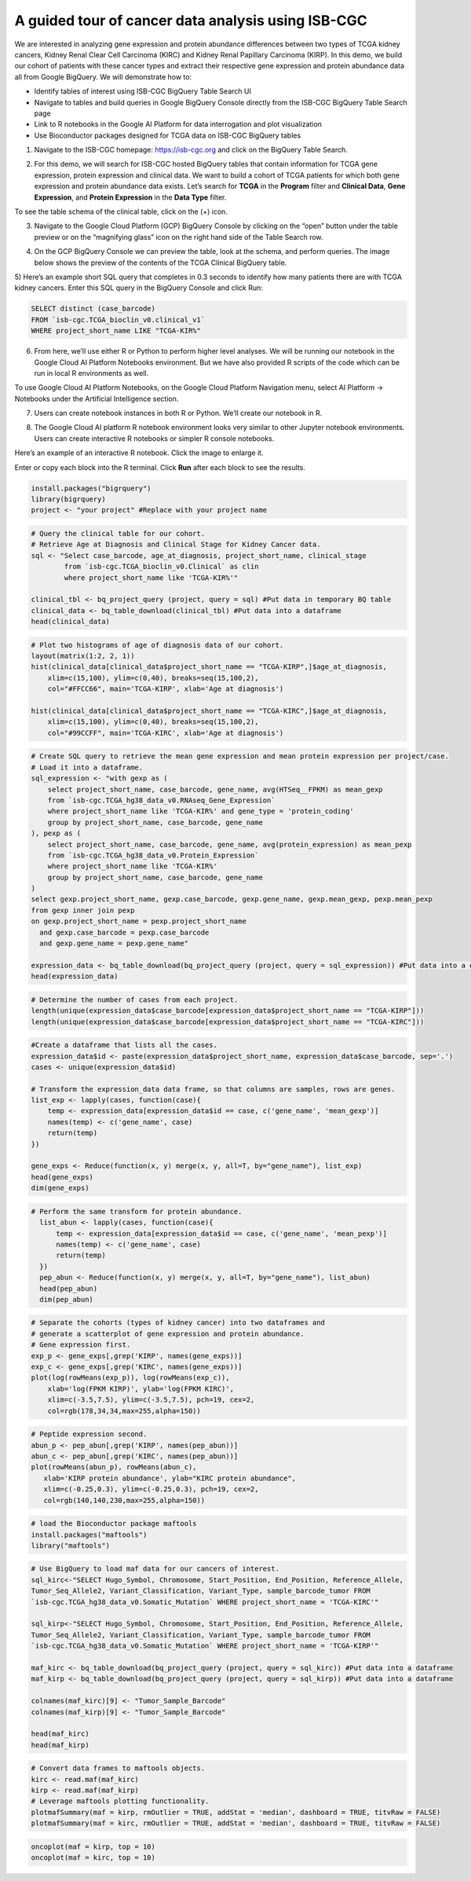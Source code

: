***************************************************
A guided tour of cancer data analysis using ISB-CGC
***************************************************

We are interested in analyzing gene expression and protein abundance differences between two types of TCGA kidney cancers, Kidney Renal Clear Cell Carcinoma (KIRC) and Kidney Renal Papillary Carcinoma (KIRP). In this demo, we build our cohort of patients with these cancer types and extract their respective gene expression and protein abundance data all from Google BigQuery. We will demonstrate how to: 

- Identify tables of interest using ISB-CGC BigQuery Table Search UI 
- Navigate to tables and build queries in Google BigQuery Console directly from the ISB-CGC BigQuery Table Search page 
- Link to R notebooks in the Google AI Platform for data interrogation and plot visualization 
- Use Bioconductor packages designed for TCGA data on ISB-CGC BigQuery tables


1)	Navigate to the ISB-CGC homepage: https://isb-cgc.org and click on the BigQuery Table Search.

.. image:: ISB-homepage.png
   :scale: 30
   :align: center

2)	For this demo, we will search for ISB-CGC hosted BigQuery tables that contain information for TCGA gene expression, protein expression and clinical data. We want to build a cohort of TCGA patients for which both gene expression and protein abundance data exists. Let’s search for **TCGA** in the **Program** filter and **Clinical Data**, **Gene Expression**, and **Protein Expression** in the **Data Type** filter. 

To see the table schema of the clinical table, click on the (+) icon.

.. image:: BQTableSearch-TCGA.png
   :scale: 30
   :align: center

3)	Navigate to the Google Cloud Platform (GCP) BigQuery Console by clicking on the “open” button under the table preview or on the “magnifying glass” icon on the right hand side of the Table Search row. 

.. image:: BQTableSearch-Open.png
   :scale: 30
   :align: center

4)	On the GCP BigQuery Console we can preview the table, look at the schema, and perform queries. The image below shows the preview of the contents of the TCGA Clinical BigQuery table. 

.. image:: BQConsole-TCGA.png
   :scale: 30
   :align: center

5)	Here’s an example short SQL query that completes in 0.3 seconds to identify how many patients there are with TCGA kidney cancers. 
Enter this SQL query in the BigQuery Console and click Run: 

.. code-block:: sql

   SELECT distinct (case_barcode)  
   FROM `isb-cgc.TCGA_bioclin_v0.clinical_v1`
   WHERE project_short_name LIKE "TCGA-KIR%"
   
.. image:: BQConsole-Barcodes.png
   :scale: 30
   :align: center

6)	From here, we’ll use either R or Python to perform higher level analyses. We will be running our notebook in the Google Cloud AI Platform Notebooks environment. But we have also provided R scripts of the code which can be run in local R environments as well. 

To use Google Cloud AI Platform Notebooks, on the Google Cloud Platform Navigation menu, select AI Platform -> Notebooks under the Artificial Intelligence section.

.. image:: GCP-AI-Platform.png
   :scale: 30
   :align: center

7)	Users can create notebook instances in both R or Python. We’ll create our notebook in R. 

.. image:: GCP-Notebooks.png
   :scale: 30
   :align: center

8) The Google Cloud AI platform R notebook environment looks very similar to other Jupyter notebook environments. Users can create interactive R notebooks or simpler R console notebooks. 

.. image:: GCP-R-environment.png
   :scale: 30
   :align: center

Here’s an example of an interactive R notebook. Click the image to enlarge it.

.. image:: GCP-R-Notebook.png
   :scale: 30
   :align: center

Enter or copy each block into the R terminal. Click **Run** after each block to see the results.

.. code-block:: R

   install.packages("bigrquery")
   library(bigrquery)
   project <- "your project" #Replace with your project name
   
.. code-block:: R

   # Query the clinical table for our cohort.
   # Retrieve Age at Diagnosis and Clinical Stage for Kidney Cancer data.
   sql <- "Select case_barcode, age_at_diagnosis, project_short_name, clinical_stage
           from `isb-cgc.TCGA_bioclin_v0.Clinical` as clin
           where project_short_name like 'TCGA-KIR%'"

   clinical_tbl <- bq_project_query (project, query = sql) #Put data in temporary BQ table
   clinical_data <- bq_table_download(clinical_tbl) #Put data into a dataframe
   head(clinical_data)

.. image:: Clinical-dataframe.png


.. code-block:: R

   # Plot two histograms of age of diagnosis data of our cohort.
   layout(matrix(1:2, 2, 1))
   hist(clinical_data[clinical_data$project_short_name == "TCGA-KIRP",]$age_at_diagnosis, 
       xlim=c(15,100), ylim=c(0,40), breaks=seq(15,100,2),
       col="#FFCC66", main='TCGA-KIRP', xlab='Age at diagnosis')

   hist(clinical_data[clinical_data$project_short_name == "TCGA-KIRC",]$age_at_diagnosis, 
       xlim=c(15,100), ylim=c(0,40), breaks=seq(15,100,2), 
       col="#99CCFF", main='TCGA-KIRC', xlab='Age at diagnosis')
       
.. image:: Clinical-histograms.png       

.. code-block:: R

   # Create SQL query to retrieve the mean gene expression and mean protein expression per project/case.
   # Load it into a dataframe.
   sql_expression <- "with gexp as (
       select project_short_name, case_barcode, gene_name, avg(HTSeq__FPKM) as mean_gexp
       from `isb-cgc.TCGA_hg38_data_v0.RNAseq_Gene_Expression`
       where project_short_name like 'TCGA-KIR%' and gene_type = 'protein_coding'
       group by project_short_name, case_barcode, gene_name
   ), pexp as (
       select project_short_name, case_barcode, gene_name, avg(protein_expression) as mean_pexp
       from `isb-cgc.TCGA_hg38_data_v0.Protein_Expression`
       where project_short_name like 'TCGA-KIR%'
       group by project_short_name, case_barcode, gene_name
   )
   select gexp.project_short_name, gexp.case_barcode, gexp.gene_name, gexp.mean_gexp, pexp.mean_pexp 
   from gexp inner join pexp 
   on gexp.project_short_name = pexp.project_short_name 
     and gexp.case_barcode = pexp.case_barcode 
     and gexp.gene_name = pexp.gene_name"

   expression_data <- bq_table_download(bq_project_query (project, query = sql_expression)) #Put data into a dataframe
   head(expression_data)


.. image:: Expression-dataframe.png  

.. code-block:: R

   # Determine the number of cases from each project.
   length(unique(expression_data$case_barcode[expression_data$project_short_name == "TCGA-KIRP"]))
   length(unique(expression_data$case_barcode[expression_data$project_short_name == "TCGA-KIRC"]))

.. image:: Num-cases.png  

.. code-block:: R

   #Create a dataframe that lists all the cases.
   expression_data$id <- paste(expression_data$project_short_name, expression_data$case_barcode, sep='.')
   cases <- unique(expression_data$id)

   # Transform the expression_data data frame, so that columns are samples, rows are genes.
   list_exp <- lapply(cases, function(case){
       temp <- expression_data[expression_data$id == case, c('gene_name', 'mean_gexp')]
       names(temp) <- c('gene_name', case)
       return(temp)
   })

   gene_exps <- Reduce(function(x, y) merge(x, y, all=T, by="gene_name"), list_exp)
   head(gene_exps)
   dim(gene_exps)

.. image:: gene-exp-dataframe.png 

.. code-block:: R

   # Perform the same transform for protein abundance.
     list_abun <- lapply(cases, function(case){
         temp <- expression_data[expression_data$id == case, c('gene_name', 'mean_pexp')]
         names(temp) <- c('gene_name', case)
         return(temp)
     })
     pep_abun <- Reduce(function(x, y) merge(x, y, all=T, by="gene_name"), list_abun)
     head(pep_abun)
     dim(pep_abun)

.. image:: pep-abun-dataframe.png 

.. code-block:: R

   # Separate the cohorts (types of kidney cancer) into two dataframes and 
   # generate a scatterplot of gene expression and protein abundance.
   # Gene expression first.
   exp_p <- gene_exps[,grep('KIRP', names(gene_exps))]
   exp_c <- gene_exps[,grep('KIRC', names(gene_exps))]
   plot(log(rowMeans(exp_p)), log(rowMeans(exp_c)), 
       xlab='log(FPKM KIRP)', ylab='log(FPKM KIRC)', 
       xlim=c(-3.5,7.5), ylim=c(-3.5,7.5), pch=19, cex=2,
       col=rgb(178,34,34,max=255,alpha=150))
       
.. image:: gene-scatterplot.png

.. code-block:: R

   # Peptide expression second.
   abun_p <- pep_abun[,grep('KIRP', names(pep_abun))]
   abun_c <- pep_abun[,grep('KIRC', names(pep_abun))]
   plot(rowMeans(abun_p), rowMeans(abun_c), 
      xlab='KIRP protein abundance', ylab="KIRC protein abundance", 
      xlim=c(-0.25,0.3), ylim=c(-0.25,0.3), pch=19, cex=2,
      col=rgb(140,140,230,max=255,alpha=150))
      
.. image:: peptide-scatterplot.png

.. code-block:: R

   # load the Bioconductor package maftools
   install.packages("maftools")
   library("maftools")

.. code-block:: R

   # Use BigQuery to load maf data for our cancers of interest.
   sql_kirc<-"SELECT Hugo_Symbol, Chromosome, Start_Position, End_Position, Reference_Allele, 
   Tumor_Seq_Allele2, Variant_Classification, Variant_Type, sample_barcode_tumor FROM 
   `isb-cgc.TCGA_hg38_data_v0.Somatic_Mutation` WHERE project_short_name = 'TCGA-KIRC'"

   sql_kirp<-"SELECT Hugo_Symbol, Chromosome, Start_Position, End_Position, Reference_Allele, 
   Tumor_Seq_Allele2, Variant_Classification, Variant_Type, sample_barcode_tumor FROM 
   `isb-cgc.TCGA_hg38_data_v0.Somatic_Mutation` WHERE project_short_name = 'TCGA-KIRP'"

   maf_kirc <- bq_table_download(bq_project_query (project, query = sql_kirc)) #Put data into a dataframe
   maf_kirp <- bq_table_download(bq_project_query (project, query = sql_kirp)) #Put data into a dataframe

   colnames(maf_kirc)[9] <- "Tumor_Sample_Barcode"
   colnames(maf_kirp)[9] <- "Tumor_Sample_Barcode"

   head(maf_kirc)
   head(maf_kirp)
   
.. image:: somatic-mutation-dataframes.png

.. code-block:: R

   # Convert data frames to maftools objects.
   kirc <- read.maf(maf_kirc)
   kirp <- read.maf(maf_kirp)
   # Leverage maftools plotting functionality.
   plotmafSummary(maf = kirp, rmOutlier = TRUE, addStat = 'median', dashboard = TRUE, titvRaw = FALSE)
   plotmafSummary(maf = kirc, rmOutlier = TRUE, addStat = 'median', dashboard = TRUE, titvRaw = FALSE)

.. image:: plotmafSummary-kirp.png

.. code-block:: R

   oncoplot(maf = kirp, top = 10)
   oncoplot(maf = kirc, top = 10)

.. image:: oncoplot-kirp.png


